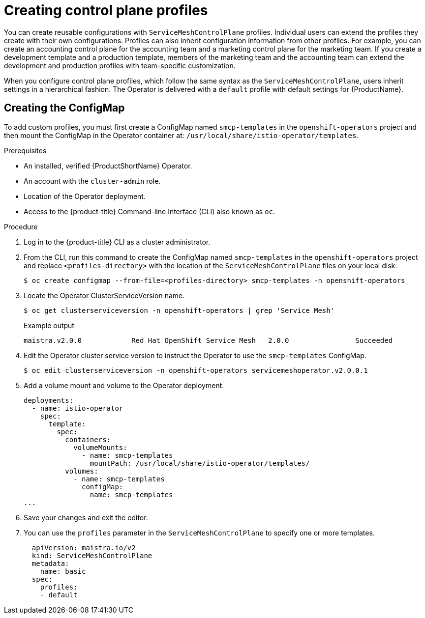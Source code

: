 // Module included in the following assemblies:
//
// * service_mesh/v2x/prepare-to-deploy-applications-ossm.adoc

[id="ossm-control-plane-profiles_{context}"]
= Creating control plane profiles

You can create reusable configurations with `ServiceMeshControlPlane` profiles. Individual users can extend the profiles they create with their own configurations. Profiles can also inherit configuration information from other profiles. For example, you can create an accounting control plane for the accounting team and a marketing control plane for the marketing team. If you create a development template and a production template, members of the marketing team and the accounting team can extend the development and production profiles with team-specific customization.

When you configure control plane profiles, which follow the same syntax as the `ServiceMeshControlPlane`, users inherit settings in a hierarchical fashion. The Operator is delivered with a `default` profile with default settings for {ProductName}. 

[id="ossm-create-configmap_{context}"]
== Creating the ConfigMap

To add custom profiles, you must first create a ConfigMap named `smcp-templates` in the `openshift-operators` project and then mount the ConfigMap in the Operator container at: `/usr/local/share/istio-operator/templates`.

.Prerequisites

* An installed, verified {ProductShortName} Operator.
* An account with the `cluster-admin` role.
* Location of the Operator deployment.
* Access to the {product-title} Command-line Interface (CLI) also known as `oc`.

.Procedure

. Log in to the {product-title} CLI as a cluster administrator.

. From the CLI, run this command to create the ConfigMap named `smcp-templates` in the `openshift-operators` project and replace `<profiles-directory>` with the location of the `ServiceMeshControlPlane` files on your local disk:
+
[source,terminal]
----
$ oc create configmap --from-file=<profiles-directory> smcp-templates -n openshift-operators
----

. Locate the Operator ClusterServiceVersion name.
+
[source,terminal]
----
$ oc get clusterserviceversion -n openshift-operators | grep 'Service Mesh'
----
+
.Example output
[source,terminal]
----
maistra.v2.0.0            Red Hat OpenShift Service Mesh   2.0.0                Succeeded
----

. Edit the Operator cluster service version to instruct the Operator to use the `smcp-templates` ConfigMap.
+
[source,terminal]
----
$ oc edit clusterserviceversion -n openshift-operators servicemeshoperator.v2.0.0.1
----

. Add a volume mount and volume to the Operator deployment.
+
[source,yaml]
----
deployments:
  - name: istio-operator
    spec:
      template:
        spec:
          containers:
            volumeMounts:
              - name: smcp-templates
                mountPath: /usr/local/share/istio-operator/templates/
          volumes:
            - name: smcp-templates
              configMap:
                name: smcp-templates
...
----
. Save your changes and exit the editor.

. You can use the `profiles` parameter in the `ServiceMeshControlPlane` to specify one or more templates.
+
[source,yaml]
----
  apiVersion: maistra.io/v2
  kind: ServiceMeshControlPlane
  metadata:
    name: basic
  spec:
    profiles:
    - default
----
